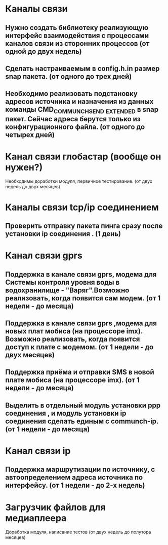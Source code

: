 * Каналы связи
** Нужно создать библиотеку реализующую интерфейс взаимодействия с процессами каналов связи из сторонних процессов  (от одной до двух недель)
** Сделать  настраиваемым в config.h.in размер snap пакета. (от одного до трех дней)
** Необходимо реализовать подстановку адресов источника и назначения из данных команды CMD_COMMUNCH_SEND _EXTENDED в snap пакет. Сейчас адреса берутся только из конфигурационного файла. (от одного   до четырех дней)

* Канал связи глобастар (вообще он нужен?) 
  Необходимы доработки модуля, первичное тестирование. (от двух недель до двух месяцев) 
  
* Каналы связи tcp/ip соединением  
** Проверить отправку пакета пинга сразу после установки ip соединения .  (1 день)  

* Канал связи gprs
** Поддержка  в  канале связи gprs, модема для Системы контроля уровня воды в водохранилище -  "Варяг".Возможно реализовать, когда появится сам модем.  (от 1 недели - до месяца)

** Поддержка в  канале связи gprs ,модема для новых плат мобиса  (на процессоре   imx). Возможно реализовать, когда появится доступ к плате с модемом.  (от 1 недели - до двух месяцев)

** Поддержка приёма и отправки SMS в новой плате мобиса (на процессоре imx). (от 1 недели - до месяца)

** Выделить в отдельный модуль установки ppp соединения , и модуль установки ip соединения сделать единым с communch-ip. (от 1 недели - до месяца)

* Канал связи ip
** Поддержка маршрутизации по источнику, с автоопределением адреса источника по интерфейсу. (от 1 недели - до 2-х недель)


* Загрузчик файлов для медиаплеера
  Доработка модуля, написание тестов (от двух недель до полутора месяцев)
